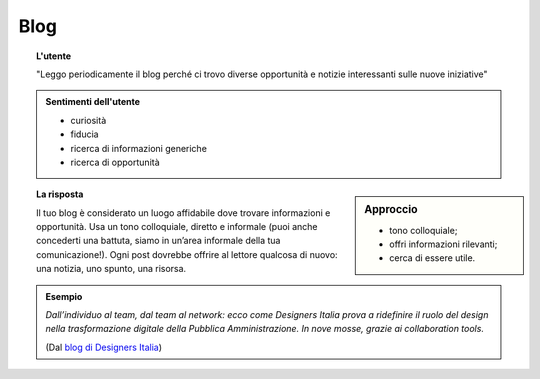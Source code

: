 Blog
====


.. topic:: L'utente

   "Leggo periodicamente il blog perché ci trovo diverse opportunità e notizie interessanti sulle nuove iniziative"


.. admonition:: Sentimenti dell'utente

   - curiosità
   - fiducia
   - ricerca di informazioni generiche
   - ricerca di opportunità
   
.. sidebar:: Approccio

   - tono colloquiale;
   - offri informazioni rilevanti;
   - cerca di essere utile. 
   
.. topic:: La risposta

   Il tuo blog è considerato un luogo affidabile dove trovare informazioni e opportunità. Usa un tono colloquiale, diretto e informale (puoi anche concederti una battuta, siamo in un’area informale della tua comunicazione!). Ogni post dovrebbe offrire al lettore qualcosa di nuovo: una notizia, uno spunto, una risorsa. 
   
.. admonition:: Esempio

   *Dall’individuo al team, dal team al network: ecco come Designers Italia prova a ridefinire il ruolo del design nella trasformazione digitale della Pubblica Amministrazione. In nove mosse, grazie ai collaboration tools.*
   
   (Dal `blog di Designers Italia <https://medium.com/designers-italia/il-design-collaborativo-ed5d05adaa25>`_)

